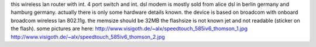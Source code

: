 this wireless lan router with int. 4 port switch and int. dsl modem is mostly sold from alice dsl in berlin germany and hamburg germany.
actually there is only some hardware details known.
the device is based on broadcom  with onboard broadcom wireless lan 802.11g.
the memsize should be 32MB the flashsize is not known jet and not readable (sticker on the flash).
some pictures are here: 
http://www.visigoth.de/~alx/speedtouch_585iv6_thomson_1.jpg
http://www.visigoth.de/~alx/speedtouch_585iv6_thomson_2.jpg
